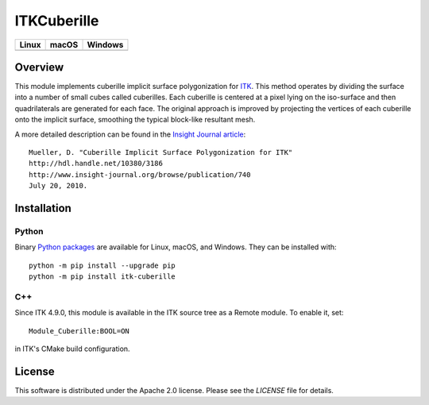 ITKCuberille
============

.. |CircleCI| image:: https://circleci.com/gh/InsightSoftwareConsortium/ITKCuberille.svg?style=shield
    :target: https://circleci.com/gh/InsightSoftwareConsortium/ITKCuberille

.. |TravisCI| image:: https://travis-ci.org/InsightSoftwareConsortium/ITKCuberille.svg?branch=master
    :target: https://travis-ci.org/InsightSoftwareConsortium/ITKCuberille

.. |AppVeyor| image:: https://img.shields.io/appveyor/ci/itkrobot/ITKCuberille.svg
    :target: https://ci.appveyor.com/project/itkrobot/ITKCuberille

=========== =========== ===========
   Linux      macOS       Windows
=========== =========== ===========
|CircleCI|  |TravisCI|  |AppVeyor|
=========== =========== ===========

Overview
--------

This module implements cuberille implicit surface polygonization for `ITK
<https://www.itk.org>`_. This method operates by dividing the surface into a
number of small cubes called cuberilles. Each cuberille is centered at a pixel
lying on the iso-surface and then quadrilaterals are generated for each face.
The original approach is improved by projecting the vertices of each cuberille
onto the implicit surface, smoothing the typical block-like resultant mesh.

A more detailed description can be found in the
`Insight Journal article <http://hdl.handle.net/10380/3186>`_::

  Mueller, D. "Cuberille Implicit Surface Polygonization for ITK"
  http://hdl.handle.net/10380/3186
  http://www.insight-journal.org/browse/publication/740
  July 20, 2010.

Installation
------------

Python
^^^^^^

Binary `Python packages <https://pypi.python.org/pypi/itk-cuberille>`_
are available for Linux, macOS, and Windows. They can be installed with::

  python -m pip install --upgrade pip
  python -m pip install itk-cuberille

C++
^^^

Since ITK 4.9.0, this module is available in the ITK source tree as a Remote
module.  To enable it, set::

  Module_Cuberille:BOOL=ON

in ITK's CMake build configuration.

License
-------

This software is distributed under the Apache 2.0 license. Please see
the *LICENSE* file for details.
